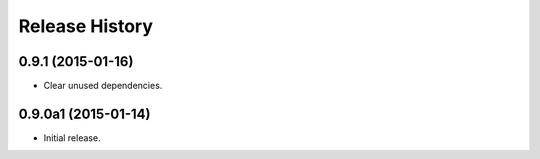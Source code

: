 Release History
===============

0.9.1 (2015-01-16)
++++++++++++++++++

- Clear unused dependencies.

0.9.0a1 (2015-01-14)
++++++++++++++++++++

- Initial release.
